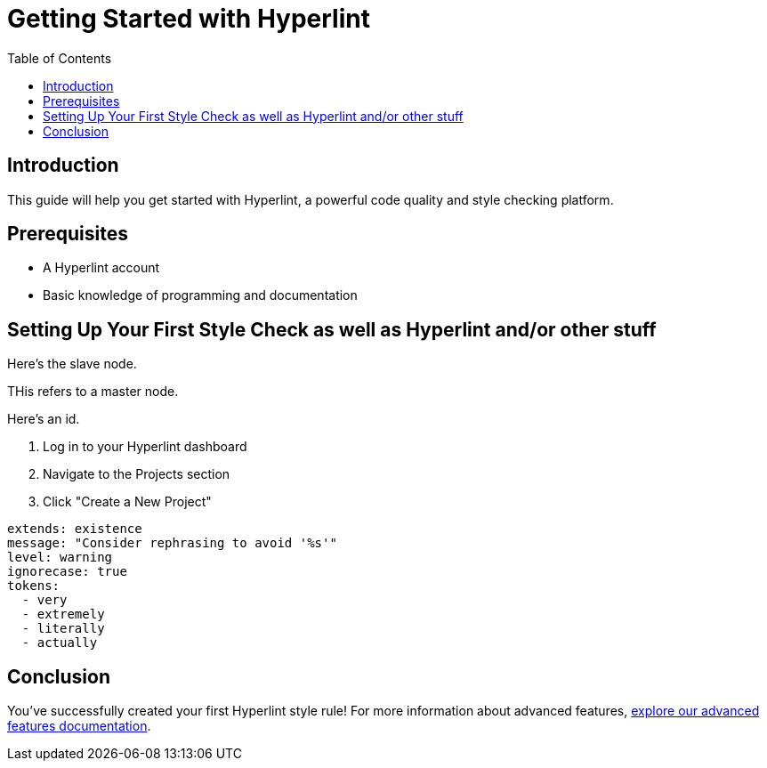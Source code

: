 = Getting Started with Hyperlint
:toc:
:icons: font
:source-highlighter: highlight.js

== Introduction

This guide will help you get started with Hyperlint, a powerful code quality and style checking platform.

== Prerequisites

* A Hyperlint account
* Basic knowledge of programming and documentation

== Setting Up Your First Style Check as well as Hyperlint and/or other stuff

Here's the slave node.

THis refers to a master node.

Here's an id.

3. Log in to your Hyperlint dashboard
1. Navigate to the Projects section
2. Click "Create a New Project"

[source,yaml]
----
extends: existence
message: "Consider rephrasing to avoid '%s'"
level: warning
ignorecase: true
tokens:
  - very
  - extremely
  - literally
  - actually
----

== Conclusion

You've successfully created your first Hyperlint style rule! For more information about advanced features, link:https://docs.hyperlint.com/advanced-features[explore our advanced features documentation].